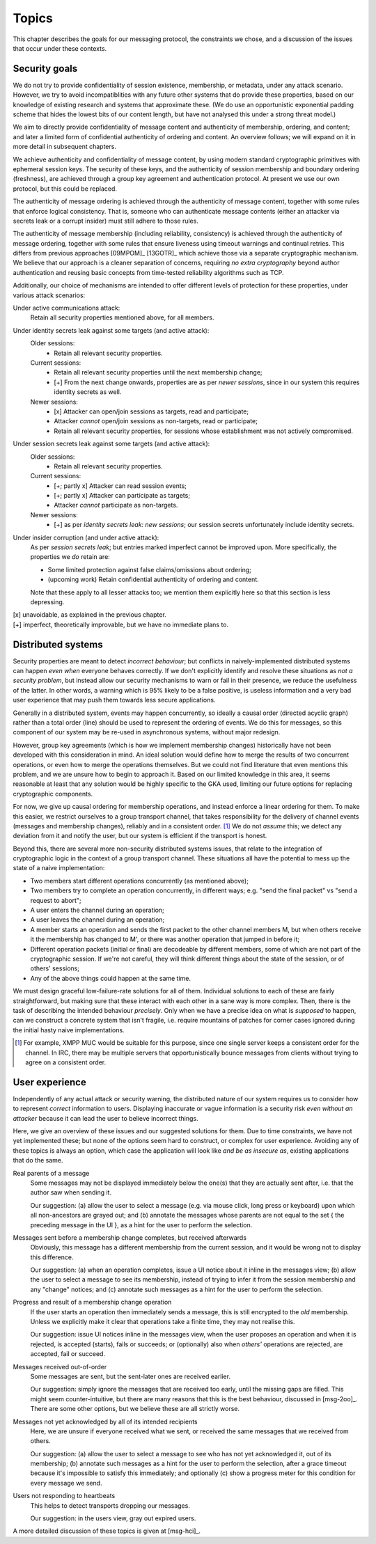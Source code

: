 ======
Topics
======

This chapter describes the goals for our messaging protocol, the constraints we
chose, and a discussion of the issues that occur under these contexts.

Security goals
==============

We do not try to provide confidentiality of session existence, membership, or
metadata, under any attack scenario. However, we try to avoid incompatiblities
with any future other systems that do provide these properties, based on our
knowledge of existing research and systems that approximate these. (We do use
an opportunistic exponential padding scheme that hides the lowest bits of our
content length, but have not analysed this under a strong threat model.)

We aim to directly provide confidentiality of message content and authenticity
of membership, ordering, and content; and later a limited form of confidential
authenticity of ordering and content. An overview follows; we will expand on it
in more detail in subsequent chapters.

We achieve authenticity and confidentiality of message content, by using modern
standard cryptographic primitives with ephemeral session keys. The security of
these keys, and the authenticity of session membership and boundary ordering
(freshness), are achieved through a group key agreement and authentication
protocol. At present we use our own protocol, but this could be replaced.

The authenticity of message ordering is achieved through the authenticity of
message content, together with some rules that enforce logical consistency.
That is, someone who can authenticate message contents (either an attacker via
secrets leak or a corrupt insider) must still adhere to those rules.

The authenticity of message membership (including reliability, consistency) is
achieved through the authenticity of message ordering, together with some rules
that ensure liveness using timeout warnings and continual retries. This differs
from previous approaches [09MPOM]_ [13GOTR]_ which achieve those via a separate
cryptographic mechanism. We believe that our approach is a cleaner separation
of concerns, requiring *no extra cryptography* beyond author authentication and
reusing basic concepts from time-tested reliability algorithms such as TCP.

Additionally, our choice of mechanisms are intended to offer different levels
of protection for these properties, under various attack scenarios:

Under active communications attack:
  Retain all security properties mentioned above, for all members.

Under identity secrets leak against some targets (and active attack):
  Older sessions:
    - Retain all relevant security properties.

  Current sessions:
    - Retain all relevant security properties until the next membership change;
    - [+] From the next change onwards, properties are as per *newer sessions*,
      since in our system this requires identity secrets as well.

  Newer sessions:
    - [x] Attacker can open/join sessions as targets, read and participate;
    - Attacker *cannot* open/join sessions as non-targets, read or participate;
    - Retain all relevant security properties, for sessions whose establishment
      was not actively compromised.

Under session secrets leak against some targets (and active attack):
  Older sessions:
    - Retain all relevant security properties.

  Current sessions:
    - [+; partly x] Attacker can read session events;
    - [+; partly x] Attacker can participate as targets;
    - Attacker *cannot* participate as non-targets.

  Newer sessions:
    - [+] as per *identity secrets leak: new sessions*; our session secrets
      unfortunately include identity secrets.

Under insider corruption (and under active attack):
  As per *session secrets leak*; but entries marked imperfect cannot be
  improved upon. More specifically, the properties we *do* retain are:

  - Some limited protection against false claims/omissions about ordering;
  - (upcoming work) Retain confidential authenticity of ordering and content.

  Note that these apply to all lesser attacks too; we mention them explicitly
  here so that this section is less depressing.

| [x] unavoidable, as explained in the previous chapter.
| [+] imperfect, theoretically improvable, but we have no immediate plans to.

.. _distributed-systems:

Distributed systems
===================

Security properties are meant to detect *incorrect behaviour*; but conflicts in
naively-implemented distributed systems can happen *even when* everyone behaves
correctly. If we don't explicitly identify and resolve these situations as *not
a security problem*, but instead allow our security mechanisms to warn or fail
in their presence, we reduce the usefulness of the latter. In other words, a
warning which is 95% likely to be a false positive, is useless information and
a very bad user experience that may push them towards less secure applications.

Generally in a distributed system, events may happen concurrently, so ideally a
causal order (directed acyclic graph) rather than a total order (line) should
be used to represent the ordering of events. We do this for messages, so this
component of our system may be re-used in asynchronous systems, without major
redesign.

However, group key agreements (which is how we implement membership changes)
historically have not been developed with this consideration in mind. An ideal
solution would define how to merge the results of two concurrent operations, or
even how to merge the operations themselves. But we could not find literature
that even mentions this problem, and we are unsure how to begin to approach it.
Based on our limited knowledge in this area, it seems reasonable at least that
any solution would be highly specific to the GKA used, limiting our future
options for replacing cryptographic components.

For now, we give up causal ordering for membership operations, and instead
enforce a linear ordering for them. To make this easier, we restrict ourselves
to a group transport channel, that takes responsibility for the delivery of
channel events (messages and membership changes), reliably and in a consistent
order. [#xmpp]_ We do not *assume* this; we detect any deviation from it and
notify the user, but our system is efficient if the transport is honest.

Beyond this, there are several more non-security distributed systems issues,
that relate to the integration of cryptographic logic in the context of a group
transport channel. These situations all have the potential to mess up the state
of a naive implementation:

- Two members start different operations concurrently (as mentioned above);
- Two members try to complete an operation concurrently, in different ways;
  e.g. "send the final packet" vs "send a request to abort";
- A user enters the channel during an operation;
- A user leaves the channel during an operation;
- A member starts an operation and sends the first packet to the other channel
  members M, but when others receive it the membership has changed to M', or
  there was another operation that jumped in before it;
- Different operation packets (initial or final) are decodeable by different
  members, some of which are not part of the cryptographic session. If we're
  not careful, they will think different things about the state of the session,
  or of others' sessions;
- Any of the above things could happen at the same time.

We must design graceful low-failure-rate solutions for all of them. Individual
solutions to each of these are fairly straightforward, but making sure that
these interact with each other in a sane way is more complex. Then, there is
the task of describing the intended behaviour *precisely*. Only when we have a
precise idea on what is *supposed* to happen, can we construct a concrete
system that isn't fragile, i.e. require mountains of patches for corner cases
ignored during the initial hasty naive implementations.

.. [#xmpp] For example, XMPP MUC would be suitable for this purpose, since one
    single server keeps a consistent order for the channel. In IRC, there may
    be multiple servers that opportunistically bounce messages from clients
    without trying to agree on a consistent order.

User experience
===============

Independently of any actual attack or security warning, the distributed nature
of our system requires us to consider how to represent *correct* information to
users. Displaying inaccurate or vague information is a security risk *even
without an attacker* because it can lead the user to believe incorrect things.

Here, we give an overview of these issues and our suggested solutions for them.
Due to time constraints, we have not yet implemented these; but none of the
options seem hard to construct, or complex for user experience. Avoiding any of
these topics is always an option, which case the application will look like
*and be as insecure as*, existing applications that do the same.

Real parents of a message
  Some messages may not be displayed immediately below the one(s) that they are
  actually sent after, i.e. that the author saw when sending it.

  Our suggestion: (a) allow the user to select a message (e.g. via mouse click,
  long press or keyboard) upon which all non-ancestors are grayed out; and (b)
  annotate the messages whose parents are not equal to the set { the preceding
  message in the UI }, as a hint for the user to perform the selection.

Messages sent before a membership change completes, but received afterwards
  Obviously, this message has a different membership from the current session,
  and it would be wrong not to display this difference.

  Our suggestion: (a) when an operation completes, issue a UI notice about it
  inline in the messages view; (b) allow the user to select a message to see
  its membership, instead of trying to infer it from the session membership and
  any "change" notices; and (c) annotate such messages as a hint for the user
  to perform the selection.

Progress and result of a membership change operation
  If the user starts an operation then immediately sends a message, this is
  still encrypted to the *old* membership. Unless we explicitly make it clear
  that operations take a finite time, they may not realise this.

  Our suggestion: issue UI notices inline in the messages view, when the user
  proposes an operation and when it is rejected, is accepted (starts), fails or
  succeeds; or (optionally) also when *others'* operations are rejected, are
  accepted, fail or succeed.

Messages received out-of-order
  Some messages are sent, but the sent-later ones are received earlier.

  Our suggestion: simply ignore the messages that are received too early, until
  the missing gaps are filled. This might seem counter-intuitive, but there are
  many reasons that this is the best behaviour, discussed in [msg-2oo]_. There
  are some other options, but we believe these are all strictly worse.

Messages not yet acknowledged by all of its intended recipients
  Here, we are unsure if everyone received what we sent, or received the same
  messages that we received from others.

  Our suggestion: (a) allow the user to select a message to see who has not yet
  acknowledged it, out of its membership; (b) annotate such messages as a hint
  for the user to perform the selection, after a grace timeout because it's
  impossible to satisfy this immediately; and optionally (c) show a progress
  meter for this condition for every message we send.

Users not responding to heartbeats
  This helps to detect transports dropping our messages.

  Our suggestion: in the users view, gray out expired users.

A more detailed discussion of these topics is given at [msg-hci]_.
